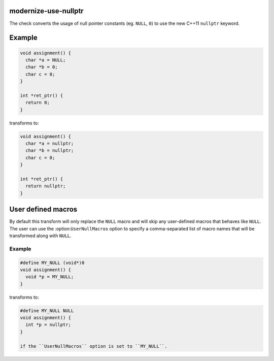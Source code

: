 modernize-use-nullptr
=====================

The check converts the usage of null pointer constants (eg. ``NULL``, ``0``)
to use the new C++11 ``nullptr`` keyword.

Example
=======

.. code-block:: c++

  void assignment() {
    char *a = NULL;
    char *b = 0;
    char c = 0;
  }

  int *ret_ptr() {
    return 0;
  }


transforms to:

.. code-block:: c++

  void assignment() {
    char *a = nullptr;
    char *b = nullptr;
    char c = 0;
  }

  int *ret_ptr() {
    return nullptr;
  }


User defined macros
===================

By default this transform will only replace the ``NULL`` macro and will skip any
user-defined macros that behaves like ``NULL``. The user can use the
:option:``UserNullMacros`` option to specify a comma-separated list of macro
names that will be transformed along with ``NULL``.

Example
-------

.. code-block:: c++

  #define MY_NULL (void*)0
  void assignment() {
    void *p = MY_NULL;
  }

transforms to:

.. code-block:: c++

  #define MY_NULL NULL
  void assignment() {
    int *p = nullptr;
  }

  if the ``UserNullMacros`` option is set to ``MY_NULL``.
